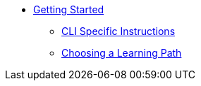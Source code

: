 * xref:index.adoc[Getting Started]
** xref:cli-specific-instructions.adoc[CLI Specific Instructions]
** xref:learning-path.adoc[Choosing a Learning Path]